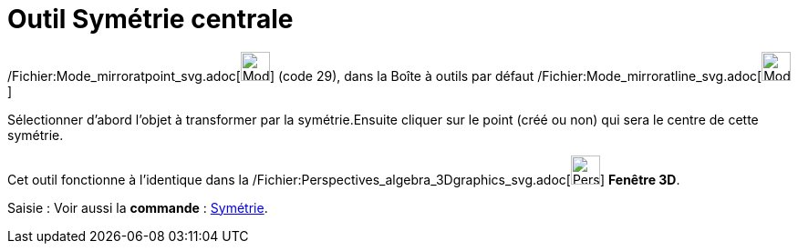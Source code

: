 = Outil Symétrie centrale
:page-en: tools/Reflect_about_Point_Tool
ifdef::env-github[:imagesdir: /fr/modules/ROOT/assets/images]

/Fichier:Mode_mirroratpoint_svg.adoc[image:32px-Mode_mirroratpoint.svg.png[Mode mirroratpoint.svg,width=32,height=32]]
(code 29), dans la Boîte à outils par défaut
/Fichier:Mode_mirroratline_svg.adoc[image:32px-Mode_mirroratline.svg.png[Mode mirroratline.svg,width=32,height=32]]

Sélectionner d’abord l’objet à transformer par la symétrie.Ensuite cliquer sur le point (créé ou non) qui sera le centre
de cette symétrie.

Cet outil fonctionne à l'identique dans la
/Fichier:Perspectives_algebra_3Dgraphics_svg.adoc[image:32px-Perspectives_algebra_3Dgraphics.svg.png[Perspectives
algebra 3Dgraphics.svg,width=32,height=32]] *Fenêtre 3D*.

[.kcode]#Saisie :# Voir aussi la *commande* : xref:/commands/Symétrie.adoc[Symétrie].
